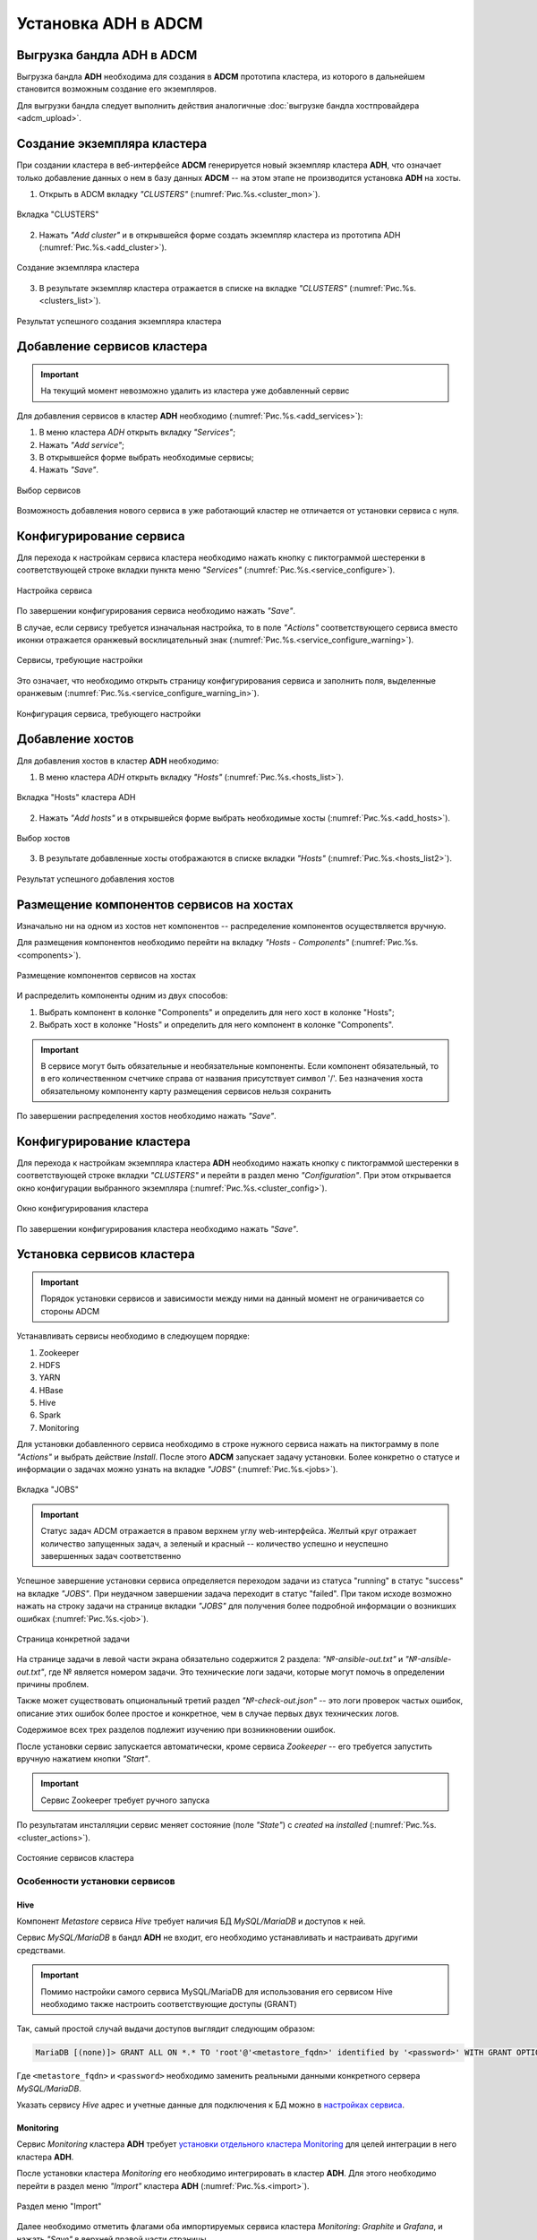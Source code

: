 Установка ADH в ADCM
====================

Выгрузка бандла ADH в ADCM
---------------------------

Выгрузка бандла **ADH** необходима для создания в **ADCM** прототипа кластера, из которого в дальнейшем становится возможным создание его экземпляров.

Для выгрузки бандла следует выполнить действия аналогичные :doc:`выгрузке бандла хостпровайдера <adcm_upload>`.

Создание экземпляра кластера
-----------------------------

При создании кластера в веб-интерфейсе **ADCM** генерируется новый экземпляр кластера **ADH**, что означает только добавление данных о нем в базу данных **ADCM** -- на этом этапе не производится установка **ADH** на хосты.

1. Открыть в ADCM вкладку *"CLUSTERS"* (:numref:`Рис.%s.<cluster_mon>`).

.. _cluster_mon:

.. figure:: ../imgs/install/cluster_mon.png
   :align: center

   Вкладка "CLUSTERS"

2. Нажать *"Add cluster"* и в открывшейся форме создать экземпляр кластера из прототипа ADH (:numref:`Рис.%s.<add_cluster>`).

.. _add_cluster:

.. figure:: ../imgs/install/add_cluster.png
   :align: center

   Создание экземпляра кластера

3. В результате экземпляр кластера отражается в списке на вкладке *"CLUSTERS"* (:numref:`Рис.%s.<clusters_list>`).

.. _clusters_list:

.. figure:: ../imgs/install/clusters_list.png
   :align: center

   Результат успешного создания экземпляра кластера

Добавление сервисов кластера
------------------------------

.. important:: На текущий момент невозможно удалить из кластера уже добавленный сервис

Для добавления сервисов в кластер **ADH** необходимо (:numref:`Рис.%s.<add_services>`):

1. В меню кластера *ADH* открыть вкладку *"Services"*;

2. Нажать *"Add service"*;

3. В открывшейся форме выбрать необходимые сервисы;

4. Нажать *"Save"*.

.. _add_services:

.. figure:: ../imgs/install/add_services.png
   :align: center

   Выбор сервисов

Возможность добавления нового сервиса в уже работающий кластер не отличается от установки сервиса с нуля.

Конфигурирование сервиса
-------------------------

Для перехода к настройкам сервиса кластера необходимо нажать кнопку с пиктограммой шестеренки в соответствующей строке вкладки пункта меню *"Services"* (:numref:`Рис.%s.<service_configure>`).

.. _service_configure:

.. figure:: ../imgs/install/service_configure.png
   :align: center

   Настройка сервиса

По завершении конфигурирования сервиса необходимо нажать *"Save"*.

В случае, если сервису требуется изначальная настройка, то в поле *"Actions"* соответствующего сервиса вместо иконки отражается оранжевый восклицательный знак (:numref:`Рис.%s.<service_configure_warning>`).

.. _service_configure_warning:

.. figure:: ../imgs/install/service_configure_warning.png
   :align: center

   Сервисы, требующие настройки

Это означает, что необходимо открыть страницу конфигурирования сервиса и заполнить поля, выделенные оранжевым (:numref:`Рис.%s.<service_configure_warning_in>`).

.. _service_configure_warning_in:

.. figure:: ../imgs/install/service_configure_warning_in.png
   :align: center

   Конфигурация сервиса, требующего настройки

.. _add_hosts_chapter:

Добавление хостов
-------------------

Для добавления хостов в кластер **ADH** необходимо:

1. В меню кластера *ADH* открыть вкладку *"Hosts"* (:numref:`Рис.%s.<hosts_list>`).

.. _hosts_list:

.. figure:: ../imgs/install/hosts_list.png
   :align: center

   Вкладка "Hosts" кластера ADH

2. Нажать *"Add hosts"* и в открывшейся форме выбрать необходимые хосты (:numref:`Рис.%s.<add_hosts>`).

.. _add_hosts:

.. figure:: ../imgs/install/add_hosts.png
   :align: center

   Выбор хостов

3. В результате добавленные хосты отображаются в списке вкладки *"Hosts"* (:numref:`Рис.%s.<hosts_list2>`).

.. _hosts_list2:

.. figure:: ../imgs/install/hosts_list2.png
   :align: center

   Результат успешного добавления хостов

.. _install_components:

Размещение компонентов сервисов на хостах
-------------------------------------------

Изначально ни на одном из хостов нет компонентов -- распределение компонентов осуществляется вручную.

Для размещения компонентов необходимо перейти на вкладку *"Hosts - Components"* (:numref:`Рис.%s.<components>`).

.. _components:

.. figure:: ../imgs/install/components.png
   :align: center

   Размещение компонентов сервисов на хостах

И распределить компоненты одним из двух способов:

1. Выбрать компонент в колонке "Components" и определить для него хост в колонке "Hosts";
2. Выбрать хост в колонке "Hosts" и определить для него компонент в колонке "Components".

.. important:: В сервисе могут быть обязательные и необязательные компоненты. Если компонент обязательный, то в его количественном счетчике справа от названия присутствует символ '/'. Без назначения хоста обязательному компоненту карту размещения сервисов нельзя сохранить

По завершении распределения хостов необходимо нажать *"Save"*.

Конфигурирование кластера
----------------------------

Для перехода к настройкам экземпляра кластера **ADH** необходимо нажать кнопку с пиктограммой шестеренки в соответствующей строке вкладки *"CLUSTERS"* и перейти в раздел меню *"Configuration"*. При этом открывается окно конфигурации выбранного экземпляра (:numref:`Рис.%s.<cluster_config>`).

.. _cluster_config:

.. figure:: ../imgs/install/cluster_config.png
   :align: center

   Окно конфигурирования кластера

По завершении конфигурирования кластера необходимо нажать *"Save"*.

.. _install_services:

Установка сервисов кластера
----------------------------

.. important:: Порядок установки сервисов и зависимости между ними на данный момент не ограничивается со стороны ADCM

Устанавливать сервисы необходимо в следюущем порядке:

1. Zookeeper

2. HDFS

3. YARN

4. HBase

5. Hive

6. Spark

7. Monitoring

Для установки добавленного сервиса необходимо в строке нужного сервиса нажать на пиктограмму в поле *"Actions"* и выбрать действие *Install*. После этого **ADCM** запускает задачу установки. Более конкретно о статусе и информации о задачах можно узнать на вкладке *"JOBS"* (:numref:`Рис.%s.<jobs>`).

.. _jobs:

.. figure:: ../imgs/install/jobs.png
   :align: center

   Вкладка "JOBS"

.. important:: Статус задач ADCM отражается в правом верхнем углу web-интерфейса. Желтый круг отражает количество запущенных задач, а зеленый и красный -- количество успешно и неуспешно завершенных задач соответственно

Успешное завершение установки сервиса определяется переходом задачи из статуса "running" в статус "success" на вкладке *"JOBS"*. При неудачном завершении задача переходит в статус "failed". При таком исходе возможно нажать на строку задачи на странице вкладки *"JOBS"* для получения более подробной информации о возникших ошибках (:numref:`Рис.%s.<job>`).

.. _job:

.. figure:: ../imgs/install/job.png
   :align: center

   Страница конкретной задачи

На странице задачи в левой части экрана обязательно содержится 2 раздела: *"№-ansible-out.txt"* и *"№-ansible-out.txt"*, где № является номером задачи. Это технические логи задачи, которые могут помочь в определении причины проблем.

Также может существовать опциональный третий раздел *"№-check-out.json"* -- это логи проверок частых ошибок, описание этих ошибок более простое и конкретное, чем в случае первых двух технических логов.

Содержимое всех трех разделов подлежит изучению при возникновении ошибок.

После установки сервис запускается автоматически, кроме сервиса *Zookeeper* -- его требуется запустить вручную нажатием кнопки *"Start"*.

.. important:: Сервис Zookeeper требует ручного запуска

По результатам инсталляции сервис меняет состояние (поле *"State"*) с *created* на *installed* (:numref:`Рис.%s.<cluster_actions>`).

.. _cluster_actions:

.. figure:: ../imgs/install/cluster_actions.png
   :align: center

   Состояние сервисов кластера

Особенности установки сервисов
^^^^^^^^^^^^^^^^^^^^^^^^^^^^^^^

Hive
******

Компонент *Metastore* сервиса *Hive* требует наличия БД *MySQL/MariaDB* и доступов к ней.

Сервис *MySQL/MariaDB* в бандл **ADH** не входит, его необходимо устанавливать и настраивать другими средствами.

.. important:: Помимо настройки самого сервиса MySQL/MariaDB для использования его сервисом Hive необходимо также настроить соответствующие доступы (GRANT)

Так, самый простой случай выдачи доступов выглядит следующим образом:

.. code-block:: shell

   MariaDB [(none)]> GRANT ALL ON *.* TO 'root'@'<metastore_fqdn>' identified by '<password>' WITH GRANT OPTION;

Где ``<metastore_fqdn>`` и ``<password>`` необходимо заменить реальными данными конкретного сервера *MySQL/MariaDB*.

Указать сервису *Hive* адрес и учетные данные для подключения к БД можно в `настройках сервиса <Конфигурирование сервиса_>`_.

Monitoring
***********

Сервис *Monitoring* кластера **ADH** требует `установки отдельного кластера Monitoring <https://docs.arenadata.io/mon/ru/index.html>`_ для целей интеграции в него кластера **ADH**.

После установки кластера *Monitoring* его необходимо интегрировать в кластер **ADH**. Для этого необходимо перейти в раздел меню *"Import"* кластера **ADH** (:numref:`Рис.%s.<import>`).

.. _import:

.. figure:: ../imgs/install/import.png
   :align: center

   Раздел меню "Import"

Далее необходимо отметить флагами оба импортируемых сервиса кластера *Monitoring*: *Graphite* и *Grafana*, и нажать *"Save"* в верхней правой части страницы.

После интеграции сервису *Monitoring* кластера **ADH** становятся доступными средства для мониторинга некоторых сервисов кластера:

- HDFS;

- YARN;

- HBase;

- Spark.

Для использования этих средств необходимо установить сервис, предназначенный для мониторинга, и сервис *Monitoring* кластера **ADH**.

.. important:: В случае, если сервис Monitring установлен после сервиса, предназначенного для мониторинга, необходим рестарт этого сервиса
